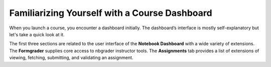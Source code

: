 Familiarizing Yourself with a Course Dashboard
###############################################

When you launch a course, you encounter a dashboard initially. The dashboard’s interface is mostly self-explanatory but let's take a quick look at it.

.. image:: ../../images/familiarizing.png
    :width: 600px
    :align: center
    :alt: familiarizing

The first three sections are related to the user interface of the **Notebook Dashboard** with a wide variety of extensions. The **Formgrader** supplies core access to nbgrader instructor tools. The **Assignments** tab provides a list of extensions of viewing, fetching, submitting, and validating an assignment. 